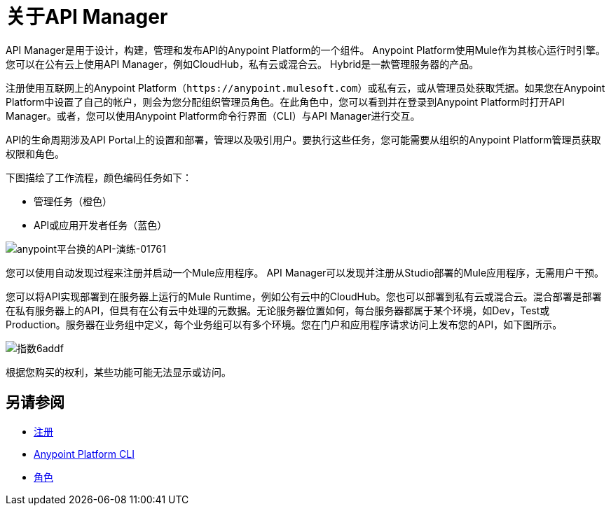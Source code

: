 = 关于API Manager
:keywords: api, manager, raml

////
这个内容是故意重复的，这个文件是一个孤儿。 Alex和James试图实施的重定向不起作用。没有人知道为什么。不要移除此孤立页面，因为`+https://docs.mulesoft.com/api-manager/creating-your-api-in-anypoint-platform+`将返回404
////

API Manager是用于设计，构建，管理和发布API的Anypoint Platform的一个组件。 Anypoint Platform使用Mule作为其核心运行时引擎。您可以在公有云上使用API​​ Manager，例如CloudHub，私有云或混合云。 Hybrid是一款管理服务器的产品。

注册使用互联网上的Anypoint Platform（`+https://anypoint.mulesoft.com+`）或私有云，或从管理员处获取凭据。如果您在Anypoint Platform中设置了自己的帐户，则会为您分配组织管理员角色。在此角色中，您可以看到并在登录到Anypoint Platform时打开API Manager。或者，您可以使用Anypoint Platform命令行界面（CLI）与API Manager进行交互。

API的生命周期涉及API Portal上的设置和部署，管理以及吸引用户。要执行这些任务，您可能需要从组织的Anypoint Platform管理员获取权限和角色。

下图描绘了工作流程，颜色编码任务如下：

* 管理任务（橙色）
*  API或应用开发者任务（蓝色）

image::anypoint-platform-for-apis-walkthrough-01761.png[anypoint平台换的API-演练-01761]

您可以使用自动发现过程来注册并启动一个Mule应用程序。 API Manager可以发现并注册从Studio部署的Mule应用程序，无需用户干预。

您可以将API实现部署到在服务器上运行的Mule Runtime，例如公有云中的CloudHub。您也可以部署到私有云或混合云。混合部署是部署在私有服务器上的API，但具有在公有云中处理的元数据。无论服务器位置如何，每台服务器都属于某个环境，如Dev，Test或Production。服务器在业务组中定义，每个业务组可以有多个环境。您在门户和应用程序请求访问上发布您的API，如下图所示。

image::index-6addf.png[指数6addf]

根据您购买的权利，某些功能可能无法显示或访问。

== 另请参阅

*  link:https://anypoint.mulesoft.com/accounts/#/signup[注册]
*  link:/runtime-manager/anypoint-platform-cli[Anypoint Platform CLI]
*  link:/access-management/roles[角色]

